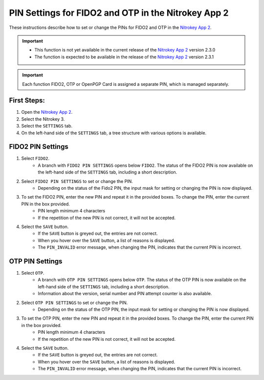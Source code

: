 PIN Settings for FIDO2 and OTP in the Nitrokey App 2
====================================================

These instructions describe how to set or change the PINs for FIDO2 and OTP in the `Nitrokey App 2 </software/nk-app2/>`__. 

.. important::

    - This function is not yet available in the current release of the `Nitrokey App 2 </software/nk-app2/>`__ version 2.3.0 
    - The function is expected to be available in the release of the `Nitrokey App 2 </software/nk-app2/>`__  version 2.3.1 

.. important::

    Each function FIDO2, OTP or OpenPGP Card is assigned a separate PIN, which is managed separately.

First Steps:
^^^^^^^^^^^^

1. Open the `Nitrokey App 2 </software/nk-app2/>`__.
2. Select the Nitrokey 3.
3. Select the ``SETTINGS`` tab.
4. On the left-hand side of the ``SETTINGS`` tab, a tree structure with various options is available. 


FIDO2 PIN Settings
^^^^^^^^^^^^^^^^^^

1. Select ``FIDO2``.
    * A branch with ``FIDO2 PIN SETTINGS`` opens below ``FIDO2``. The status of the FIDO2 PIN is now available on the left-hand side of the ``SETTINGS`` tab, including a short description.
2. Select ``FIDO2 PIN SETTINGS`` to set or change the PIN. 
    * Depending on the status of the Fido2 PIN, the input mask for setting or changing the PIN is now displayed. 
3. To set the FIDO2 PIN, enter the new PIN and repeat it in the provided boxes. To change the PIN, enter the current PIN in the box provided.
    * PIN length minimum 4 characters
    * If the repetition of the new PIN is not correct, it will not be accepted.
4. Select the ``SAVE`` button.
    * If the ``SAVE`` button is greyed out, the entries are not correct. 
    * When you hover over the ``SAVE`` button, a list of reasons is displayed.
    * The ``PIN_INVALID`` error message, when changing the PIN, indicates that the current PIN is incorrect. 

OTP PIN Settings
^^^^^^^^^^^^^^^^

1. Select ``OTP``.
    * A branch with ``OTP PIN SETTINGS`` opens below ``OTP``. The status of the OTP PIN is now available on the left-hand side of the ``SETTINGS`` tab, including a short description.
    * Information about the version, serial number and PIN attempt counter is also available.
2. Select ``OTP PIN SETTINGS`` to set or change the PIN. 
    * Depending on the status of the OTP PIN, the input mask for setting or changing the PIN is now displayed. 
3. To set the OTP PIN, enter the new PIN and repeat it in the provided boxes. To change the PIN, enter the current PIN in the box provided.
    * PIN length minimum 4 characters
    * If the repetition of the new PIN is not correct, it will not be accepted.
4. Select the ``SAVE`` button.
    * If the ``SAVE`` button is greyed out, the entries are not correct. 
    * When you hover over the ``SAVE`` button, a list of reasons is displayed.
    * The ``PIN_INVALID`` error message, when changing the PIN, indicates that the current PIN is incorrect. 
